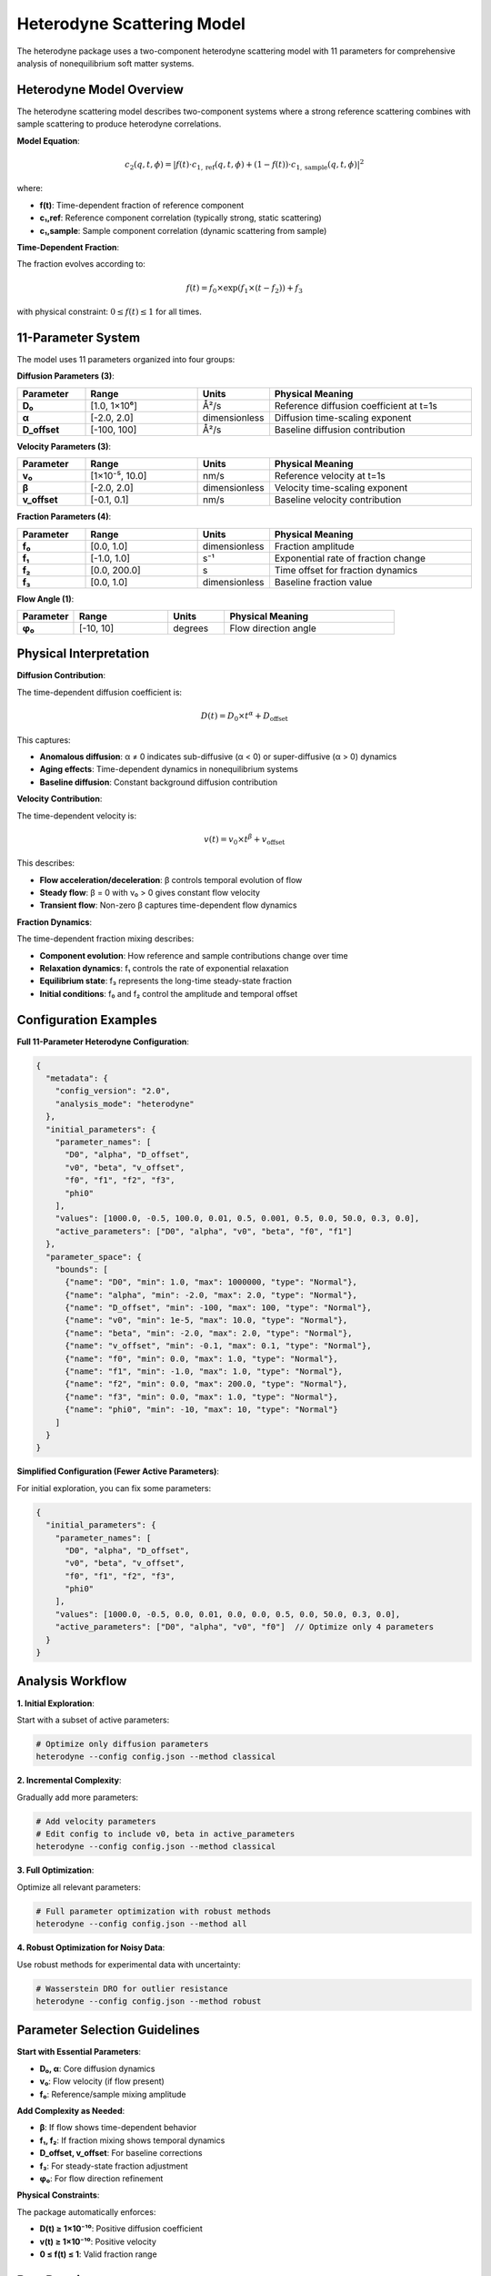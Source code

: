 Heterodyne Scattering Model
============================

The heterodyne package uses a two-component heterodyne scattering model with 11 parameters for comprehensive analysis of nonequilibrium soft matter systems.

Heterodyne Model Overview
--------------------------

The heterodyne scattering model describes two-component systems where a strong reference scattering combines with sample scattering to produce heterodyne correlations.

**Model Equation**:

.. math::

   c_2(q, t, \phi) = \left| f(t) \cdot c_{1,\text{ref}}(q, t, \phi) + (1 - f(t)) \cdot c_{1,\text{sample}}(q, t, \phi) \right|^2

where:

- **f(t)**: Time-dependent fraction of reference component
- **c₁,ref**: Reference component correlation (typically strong, static scattering)
- **c₁,sample**: Sample component correlation (dynamic scattering from sample)

**Time-Dependent Fraction**:

The fraction evolves according to:

.. math::

   f(t) = f_0 \times \exp(f_1 \times (t - f_2)) + f_3

with physical constraint: :math:`0 \leq f(t) \leq 1` for all times.

11-Parameter System
-------------------

The model uses 11 parameters organized into four groups:

**Diffusion Parameters (3)**:

.. list-table::
   :widths: 15 25 15 45
   :header-rows: 1

   * - Parameter
     - Range
     - Units
     - Physical Meaning
   * - **D₀**
     - [1.0, 1×10⁶]
     - Å²/s
     - Reference diffusion coefficient at t=1s
   * - **α**
     - [-2.0, 2.0]
     - dimensionless
     - Diffusion time-scaling exponent
   * - **D_offset**
     - [-100, 100]
     - Å²/s
     - Baseline diffusion contribution

**Velocity Parameters (3)**:

.. list-table::
   :widths: 15 25 15 45
   :header-rows: 1

   * - Parameter
     - Range
     - Units
     - Physical Meaning
   * - **v₀**
     - [1×10⁻⁵, 10.0]
     - nm/s
     - Reference velocity at t=1s
   * - **β**
     - [-2.0, 2.0]
     - dimensionless
     - Velocity time-scaling exponent
   * - **v_offset**
     - [-0.1, 0.1]
     - nm/s
     - Baseline velocity contribution

**Fraction Parameters (4)**:

.. list-table::
   :widths: 15 25 15 45
   :header-rows: 1

   * - Parameter
     - Range
     - Units
     - Physical Meaning
   * - **f₀**
     - [0.0, 1.0]
     - dimensionless
     - Fraction amplitude
   * - **f₁**
     - [-1.0, 1.0]
     - s⁻¹
     - Exponential rate of fraction change
   * - **f₂**
     - [0.0, 200.0]
     - s
     - Time offset for fraction dynamics
   * - **f₃**
     - [0.0, 1.0]
     - dimensionless
     - Baseline fraction value

**Flow Angle (1)**:

.. list-table::
   :widths: 15 25 15 45
   :header-rows: 1

   * - Parameter
     - Range
     - Units
     - Physical Meaning
   * - **φ₀**
     - [-10, 10]
     - degrees
     - Flow direction angle

Physical Interpretation
-----------------------

**Diffusion Contribution**:

The time-dependent diffusion coefficient is:

.. math::

   D(t) = D_0 \times t^\alpha + D_{\text{offset}}

This captures:

- **Anomalous diffusion**: α ≠ 0 indicates sub-diffusive (α < 0) or super-diffusive (α > 0) dynamics
- **Aging effects**: Time-dependent dynamics in nonequilibrium systems
- **Baseline diffusion**: Constant background diffusion contribution

**Velocity Contribution**:

The time-dependent velocity is:

.. math::

   v(t) = v_0 \times t^\beta + v_{\text{offset}}

This describes:

- **Flow acceleration/deceleration**: β controls temporal evolution of flow
- **Steady flow**: β = 0 with v₀ > 0 gives constant flow velocity
- **Transient flow**: Non-zero β captures time-dependent flow dynamics

**Fraction Dynamics**:

The time-dependent fraction mixing describes:

- **Component evolution**: How reference and sample contributions change over time
- **Relaxation dynamics**: f₁ controls the rate of exponential relaxation
- **Equilibrium state**: f₃ represents the long-time steady-state fraction
- **Initial conditions**: f₀ and f₂ control the amplitude and temporal offset

Configuration Examples
-----------------------

**Full 11-Parameter Heterodyne Configuration**:

.. code-block:: javascript

   {
     "metadata": {
       "config_version": "2.0",
       "analysis_mode": "heterodyne"
     },
     "initial_parameters": {
       "parameter_names": [
         "D0", "alpha", "D_offset",
         "v0", "beta", "v_offset",
         "f0", "f1", "f2", "f3",
         "phi0"
       ],
       "values": [1000.0, -0.5, 100.0, 0.01, 0.5, 0.001, 0.5, 0.0, 50.0, 0.3, 0.0],
       "active_parameters": ["D0", "alpha", "v0", "beta", "f0", "f1"]
     },
     "parameter_space": {
       "bounds": [
         {"name": "D0", "min": 1.0, "max": 1000000, "type": "Normal"},
         {"name": "alpha", "min": -2.0, "max": 2.0, "type": "Normal"},
         {"name": "D_offset", "min": -100, "max": 100, "type": "Normal"},
         {"name": "v0", "min": 1e-5, "max": 10.0, "type": "Normal"},
         {"name": "beta", "min": -2.0, "max": 2.0, "type": "Normal"},
         {"name": "v_offset", "min": -0.1, "max": 0.1, "type": "Normal"},
         {"name": "f0", "min": 0.0, "max": 1.0, "type": "Normal"},
         {"name": "f1", "min": -1.0, "max": 1.0, "type": "Normal"},
         {"name": "f2", "min": 0.0, "max": 200.0, "type": "Normal"},
         {"name": "f3", "min": 0.0, "max": 1.0, "type": "Normal"},
         {"name": "phi0", "min": -10, "max": 10, "type": "Normal"}
       ]
     }
   }

**Simplified Configuration (Fewer Active Parameters)**:

For initial exploration, you can fix some parameters:

.. code-block:: javascript

   {
     "initial_parameters": {
       "parameter_names": [
         "D0", "alpha", "D_offset",
         "v0", "beta", "v_offset",
         "f0", "f1", "f2", "f3",
         "phi0"
       ],
       "values": [1000.0, -0.5, 0.0, 0.01, 0.0, 0.0, 0.5, 0.0, 50.0, 0.3, 0.0],
       "active_parameters": ["D0", "alpha", "v0", "f0"]  // Optimize only 4 parameters
     }
   }

Analysis Workflow
-----------------

**1. Initial Exploration**:

Start with a subset of active parameters:

.. code-block:: bash

   # Optimize only diffusion parameters
   heterodyne --config config.json --method classical

**2. Incremental Complexity**:

Gradually add more parameters:

.. code-block:: bash

   # Add velocity parameters
   # Edit config to include v0, beta in active_parameters
   heterodyne --config config.json --method classical

**3. Full Optimization**:

Optimize all relevant parameters:

.. code-block:: bash

   # Full parameter optimization with robust methods
   heterodyne --config config.json --method all

**4. Robust Optimization for Noisy Data**:

Use robust methods for experimental data with uncertainty:

.. code-block:: bash

   # Wasserstein DRO for outlier resistance
   heterodyne --config config.json --method robust

Parameter Selection Guidelines
-------------------------------

**Start with Essential Parameters**:

- **D₀, α**: Core diffusion dynamics
- **v₀**: Flow velocity (if flow present)
- **f₀**: Reference/sample mixing amplitude

**Add Complexity as Needed**:

- **β**: If flow shows time-dependent behavior
- **f₁, f₂**: If fraction mixing shows temporal dynamics
- **D_offset, v_offset**: For baseline corrections
- **f₃**: For steady-state fraction adjustment
- **φ₀**: For flow direction refinement

**Physical Constraints**:

The package automatically enforces:

- **D(t) ≥ 1×10⁻¹⁰**: Positive diffusion coefficient
- **v(t) ≥ 1×10⁻¹⁰**: Positive velocity
- **0 ≤ f(t) ≤ 1**: Valid fraction range

Best Practices
--------------

**1. Validate Experimental Data**:

.. code-block:: bash

   heterodyne --config config.json --plot-experimental-data

**2. Start Simple**:

Begin with fewer active parameters and add complexity incrementally.

**3. Check Convergence**:

Monitor chi-squared values and parameter uncertainties in results.

**4. Use Robust Methods for Noisy Data**:

Wasserstein DRO, scenario-based, or ellipsoidal methods handle uncertainty better than classical optimization.

**5. Physical Interpretation**:

Ensure fitted parameters have physically meaningful values and interpretations.

Troubleshooting
---------------

**Poor Convergence**:
   - Reduce number of active parameters
   - Adjust initial parameter values
   - Try different optimization methods

**Unphysical Parameters**:
   - Check parameter bounds in configuration
   - Verify experimental data quality
   - Review fraction constraint: 0 ≤ f(t) ≤ 1

**High Chi-Squared**:
   - Increase number of active parameters
   - Use robust optimization methods
   - Check for systematic errors in data

**Fraction Constraint Violations**:
   - Adjust f₀, f₁, f₂, f₃ bounds
   - Ensure f(t) stays within [0, 1] for all times
   - Review fraction dynamics physical interpretation

See Also
--------

- :doc:`configuration` - Detailed configuration guide
- :doc:`../api-reference/analysis-core` - Core analysis API
- :doc:`../developer-guide/optimization` - Optimization strategies
- :doc:`quickstart` - Quick start tutorial
